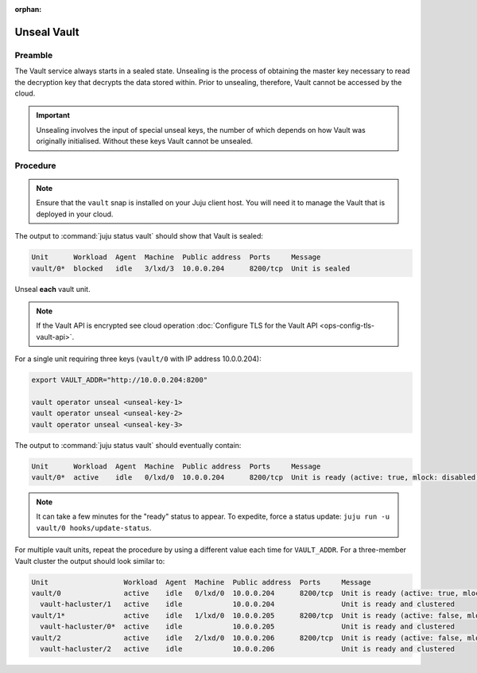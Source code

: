 :orphan:

============
Unseal Vault
============

Preamble
--------

The Vault service always starts in a sealed state. Unsealing is the process of
obtaining the master key necessary to read the decryption key that decrypts the
data stored within. Prior to unsealing, therefore, Vault cannot be accessed by
the cloud.

.. important::

   Unsealing involves the input of special unseal keys, the number of which
   depends on how Vault was originally initialised. Without these keys Vault
   cannot be unsealed.

Procedure
---------

.. note::

   Ensure that the ``vault`` snap is installed on your Juju client host. You
   will need it to manage the Vault that is deployed in your cloud.

The output to :command:`juju status vault` should show that Vault is sealed:

.. code-block:: console

   Unit      Workload  Agent  Machine  Public address  Ports     Message
   vault/0*  blocked   idle   3/lxd/3  10.0.0.204      8200/tcp  Unit is sealed

Unseal **each** vault unit.

.. note::

   If the Vault API is encrypted see cloud operation :doc:`Configure TLS for
   the Vault API <ops-config-tls-vault-api>`.

For a single unit requiring three keys (``vault/0`` with IP address
10.0.0.204):

.. code-block:: none

   export VAULT_ADDR="http://10.0.0.204:8200"

   vault operator unseal <unseal-key-1>
   vault operator unseal <unseal-key-2>
   vault operator unseal <unseal-key-3>

The output to :command:`juju status vault` should eventually contain:

.. code-block:: console

   Unit      Workload  Agent  Machine  Public address  Ports     Message
   vault/0*  active    idle   0/lxd/0  10.0.0.204      8200/tcp  Unit is ready (active: true, mlock: disabled)

.. note::

   It can take a few minutes for the "ready" status to appear. To expedite,
   force a status update: ``juju run -u vault/0 hooks/update-status``.

For multiple vault units, repeat the procedure by using a different value each
time for ``VAULT_ADDR``. For a three-member Vault cluster the output should
look similar to:

.. code-block:: console

   Unit                  Workload  Agent  Machine  Public address  Ports     Message
   vault/0               active    idle   0/lxd/0  10.0.0.204      8200/tcp  Unit is ready (active: true, mlock: disabled)
     vault-hacluster/1   active    idle            10.0.0.204                Unit is ready and clustered
   vault/1*              active    idle   1/lxd/0  10.0.0.205      8200/tcp  Unit is ready (active: false, mlock: disabled)
     vault-hacluster/0*  active    idle            10.0.0.205                Unit is ready and clustered
   vault/2               active    idle   2/lxd/0  10.0.0.206      8200/tcp  Unit is ready (active: false, mlock: disabled)
     vault-hacluster/2   active    idle            10.0.0.206                Unit is ready and clustered
